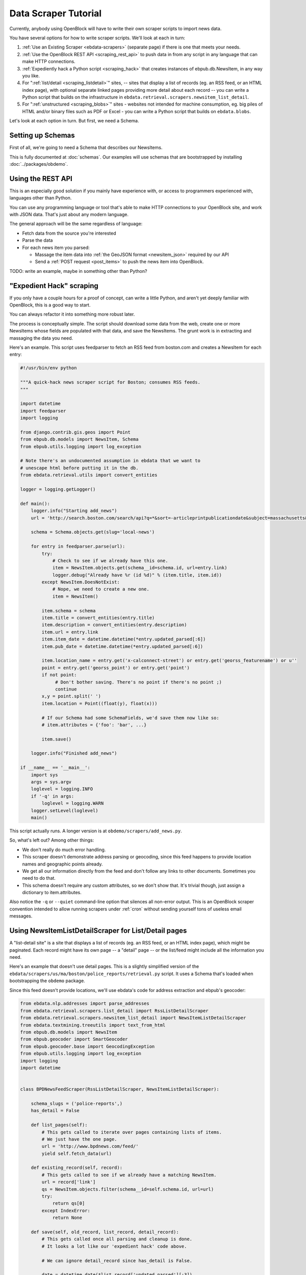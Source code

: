 =====================
Data Scraper Tutorial
=====================

Currently, anybody using OpenBlock will have to write their own
scraper scripts to import news data.

You have several options for how to write scraper scripts.
We'll look at each in turn:

1. :ref:`Use an Existing Scraper <ebdata-scrapers>` (separate page)
   if there is one that meets your needs.

2. :ref:`Use the OpenBlock REST API <scraping_rest_api>` to push data
   in from any script in any language that can make HTTP connections.

3. :ref:`Expediently hack a Python script <scraping_hack>` that creates instances of
   ebpub.db.NewsItem, in any way you like.

4. For ":ref:`list/detail <scraping_listdetail>`" sites, -- sites that display a list of records
   (eg. an RSS feed, or an HTML index page), with optional separate
   linked pages providing more detail about each record -- you can
   write a Python script that builds on the infrastructure in
   ``ebdata.retrieval.scrapers.newsitem_list_detail``.


5. For ":ref:`unstructured <scraping_blobs>`" sites - websites not intended for machine
   consumption, eg. big piles of HTML and/or binary files such as PDF
   or Excel - you can write a Python script that builds on ``ebdata.blobs``.


Let's look at each option in turn. But first, we need a Schema.


Setting up Schemas
==================

First of all, we're going to need a Schema that describes our
NewsItems.

This is fully documented at :doc:`schemas`.  Our examples will use
schemas that are bootstrapped by installing :doc:`../packages/obdemo`.


.. _scraping_rest_api:

Using the REST API
==================

This is an especially good solution if you mainly have experience with, or access to
programmers experienced with, languages other than Python.

You can use any programming language or tool that's able to make HTTP
connections to your OpenBlock site, and work with JSON data.
That's just about any modern language.

The general approach will be the same regardless of language:

* Fetch data from the source you're interested
* Parse the data
* For each news item you parsed:

  * Massage the item data into :ref:`the GeoJSON format <newsitem_json>` required by our API
  * Send a :ref:`POST request <post_items>` to push the news item into OpenBlock.

TODO: write an example, maybe in something other than Python?

.. _scraping_hack:

"Expedient Hack" scraping
=========================


If you only have a couple hours for a proof of concept, can write a
little Python, and aren't yet deeply familiar with OpenBlock, this is
a good way to start.

You can always refactor it into something more robust later.

The process is conceptually simple. The script should download some
data from the web, create one or more NewsItems whose fields are
populated with that data, and save the NewsItems.  The grunt work is
in extracting and massaging the data you need.

Here's an example. This script uses feedparser to fetch an RSS feed
from boston.com and creates a NewsItem for each entry:

.. code-block:: python

    #!/usr/bin/env python

    """A quick-hack news scraper script for Boston; consumes RSS feeds.
    """

    import datetime
    import feedparser
    import logging

    from django.contrib.gis.geos import Point
    from ebpub.db.models import NewsItem, Schema
    from ebpub.utils.logging import log_exception

    # Note there's an undocumented assumption in ebdata that we want to
    # unescape html before putting it in the db.
    from ebdata.retrieval.utils import convert_entities

    logger = logging.getLogger()

    def main():
        logger.info("Starting add_news")
        url = 'http://search.boston.com/search/api?q=*&sort=-articleprintpublicationdate&subject=massachusetts&scope=bonzai'

        schema = Schema.objects.get(slug='local-news')

        for entry in feedparser.parse(url):
            try:
                # Check to see if we already have this one.
                item = NewsItem.objects.get(schema__id=schema.id, url=entry.link)
                logger.debug("Already have %r (id %d)" % (item.title, item.id))
            except NewsItem.DoesNotExist:
                # Nope, we need to create a new one.
                item = NewsItem()

            item.schema = schema
            item.title = convert_entities(entry.title)
            item.description = convert_entities(entry.description)
            item.url = entry.link
            item.item_date = datetime.datetime(*entry.updated_parsed[:6])
            item.pub_date = datetime.datetime(*entry.updated_parsed[:6])

            item.location_name = entry.get('x-calconnect-street') or entry.get('georss_featurename') or u''
            point = entry.get('georss_point') or entry.get('point')
            if not point:
                 # Don't bother saving. There's no point if there's no point ;)
                 continue
            x,y = point.split(' ')
            item.location = Point((float(y), float(x)))

            # If our Schema had some SchemaFields, we'd save them now like so:
            # item.attributes = {'foo': 'bar', ...}

            item.save()

        logger.info("Finished add_news")

    if __name__ == '__main__':
        import sys
        args = sys.argv
        loglevel = logging.INFO
        if '-q' in args:
            loglevel = logging.WARN
        logger.setLevel(loglevel)
        main()


This script actually runs. A longer version is at ``obdemo/scrapers/add_news.py``.

So, what's left out? Among other things:

* We don't really do much error handling.

* This scraper doesn't demonstrate address parsing or geocoding, since
  this feed happens to provide location names and geographic points
  already.

* We get all our information directly from the feed and don't follow
  any links to other documents. Sometimes you need to do that.

* This schema doesn't require any custom attributes, so we don't show
  that. It's trivial though, just assign a dictionary to item.attributes.

Also notice the ``-q`` or ``--quiet`` command-line option that silences all non-error
output. This is an OpenBlock scraper convention intended to allow
running scrapers under :ref:`cron` without sending yourself tons of useless
email messages.

.. _scraping_listdetail:

Using NewsItemListDetailScraper for List/Detail pages
======================================================

A "list-detail site" is a site that displays a list of records (eg. an
RSS feed, or an HTML index page), which might be paginated. Each
record might have its own page -- a "detail" page -- or the list/feed
might include all the information you need.

Here's an example that doesn't use detail pages. This is a slightly
simplified version of the ``ebdata/scrapers/us/ma/boston/police_reports/retrieval.py``
script.  It uses a Schema that's loaded when bootstrapping the
``obdemo`` package.

Since this feed doesn't provide locations, we'll use ebdata's code for
address extraction and ebpub's geocoder:

.. code-block:: python

    from ebdata.nlp.addresses import parse_addresses
    from ebdata.retrieval.scrapers.list_detail import RssListDetailScraper
    from ebdata.retrieval.scrapers.newsitem_list_detail import NewsItemListDetailScraper
    from ebdata.textmining.treeutils import text_from_html
    from ebpub.db.models import NewsItem
    from ebpub.geocoder import SmartGeocoder
    from ebpub.geocoder.base import GeocodingException
    from ebpub.utils.logging import log_exception
    import logging
    import datetime


    class BPDNewsFeedScraper(RssListDetailScraper, NewsItemListDetailScraper):

        schema_slugs = ('police-reports',)
        has_detail = False

        def list_pages(self):
            # This gets called to iterate over pages containing lists of items.
            # We just have the one page.
            url = 'http://www.bpdnews.com/feed/'
            yield self.fetch_data(url)

        def existing_record(self, record):
            # This gets called to see if we already have a matching NewsItem.
            url = record['link']
            qs = NewsItem.objects.filter(schema__id=self.schema.id, url=url)
            try:
                return qs[0]
            except IndexError:
                return None

        def save(self, old_record, list_record, detail_record):
            # This gets called once all parsing and cleanup is done.
            # It looks a lot like our 'expedient hack' code above.

            # We can ignore detail_record since has_detail is False.

            date = datetime.date(*list_record['updated_parsed'][:3])
            description = list_record['summary']

            # This feed doesn't provide geographic data; we'll try to
            # extract addresses from the text, and stop on the first
            # one that successfully geocodes.
            # First we'll need some suitable text; throw away HTML tags.
            full_description = list_record['content'][0]['value']
            full_description = text_from_html(full_description)
            addrs = parse_addresses(full_description)
            if not addrs:
                self.logger.info("no addresses found")
                return

            location = None
            location_name = u''
            block = None
            # Ready to geocode. If we had one location_name to try,
            # this could be done automatically in create_or_update(), but
            # we have multiple possible location_names.
            for addr, unused in addrs:
                addr = addr.strip()
                try:
                    location = SmartGeocoder().geocode(addr)
                except GeocodingException:
                    log_exception(level=logging.DEBUG)
                    continue
                location_name = location['address']
                block = location['block']
                location = location['point']
                break
            if location is None:
                self.logger.info("no addresses geocoded in %r" % list_record['title'])
                return

            kwargs = dict(item_date=date,
                          location=location,
                          location_name=location_name,
                          description=description,
                          title=list_record['title'],
                          url=list_record['link'],
                          )
            attributes = None
            self.create_or_update(old_record, attributes, **kwargs)


    if __name__ == "__main__":
    import sys
    from ebpub.utils.script_utils import add_verbosity_options, setup_logging_from_opts
    from optparse import OptionParser
    if argv is None:
        argv = sys.argv[1:]
    optparser = OptionParser()
    add_verbosity_options(optparser)
    scraper = BPDNewsFeedScraper()
    opts, args = optparser.parse_args(argv)
    setup_logging_from_opts(opts, scraper.logger)
    # During testing, do this instead:
    # scraper.display_data()
    scraper.update()


That's not too complex; three methods plus some command-line option
handling and you're done. Most of the
work was in save(), doing address parsing and geocoding. 

But you do have to understand how (and when) to implement those three
methods. It's highly recommended that you read the source code for
``ebdata.retrieval.scrapers.list_detail`` and ``ebdata.retrieval.scrapers.newsitem_list_detail``.

For a more complex example that does use detail pages and custom
attributes, see
``ebdata/scrapers/general/seeclickfix/seeclickfix_retrieval.py``.

What does this framework buy you? The advantage of using
ebdata.retrieval.scrapers.newsitem_list_detail for such sites is that
you get code and a framework for dealing with a lot of common cases:

* There's an ``RssListDetailScraper`` mix-in base class that handles both
  RSS and Atom feeds for the list page, with some support for
  pagination. (That saves us having to implement parse_list()).

* It supports all the advanced features of ebpub's NewsItems and
  Schemas, eg. arbitrary Attributes, Lookups, and the like (although
  this example doesn't use them).

* The ``create_newsitem()`` method can automatically geocode addresses if
  you have a single good address but no geographic location provided.

* The ``display_data()`` method allows you to test your feed
  without saving any data (or even without having a Schema created
  yet).  Call this instead of update() during testing.

* The ``safe_location()`` method (not shown) can verify that a location
  name (address) matches a provided latitude/longitude.

* The ``last_updated_time()`` method (not shown) keeps track of the last
  time you ran the scraper (very useful if your source data provides a
  way to limit the list to items newer than a date/time).

* There are hooks for cleaning up the data, see the various ``clean*``
  methods.

Disadvantage:

* It's fairly complex.

* You probably still have to do a fair amount of the error-handling,
  parsing (for things other than RSS or Atom feeds), and so forth.

* It requires you to understand the base classes
  (``NewsItemListDetailScraper`` and ``ListDetailScraper``), because it has a
  lot of "inversion of control" -- meaning, you use it by subclassing
  one or more of the base classes, and overriding various methods and
  attributes that get called by the base class as
  needed. Until you fully understand those base classes, this can be
  confusing.


For a more complete example that uses detail pages and some of those other
features, see ``ebdata/scrapers/general/seeclickfix/seeclickfix_retrieval.py``.

.. _scraping_blobs:

Blobs
=====

For "unstructured" sites, with a lot of raw HTML or binary files
(Excel, PDF, etc.), you may want to build something based on
ebdata.blobs.

We haven't done one of these yet.

Some examples you can peruse from the ``everyblock`` part of the
`the openblock-extras code <https://github.com/openplans/openblock-extras/tree/master/everyblock>`_
(note that we lack Schemas for any of these):

.. code-block:: text

  everyblock/cities/sf/zoning/new_retrieval.py
  everyblock/cities/boston/city_press_releases/retrieval.py
  everyblock/cities/seattle/city_press_releases/retrieval.py
  everyblock/cities/miami/city_press_releases/retrieval.py
  everyblock/cities/charlotte/city_council/retrieval.py
  everyblock/cities/charlotte/county_proceedings/retrieval.py
  everyblock/cities/chicago/city_press_releases/retrieval.py
  everyblock/cities/dc/news_articles/retrieval.py
  everyblock/cities/nyc/news_articles/retrieval.py
  everyblock/cities/philly/city_press_releases/retrieval.py
  everyblock/cities/philly/city_council/retrieval.py



Running Your Scrapers
=====================

Once you have scrapers written, you'll need to run them periodically.
Read :doc:`running_scrapers` for more.
